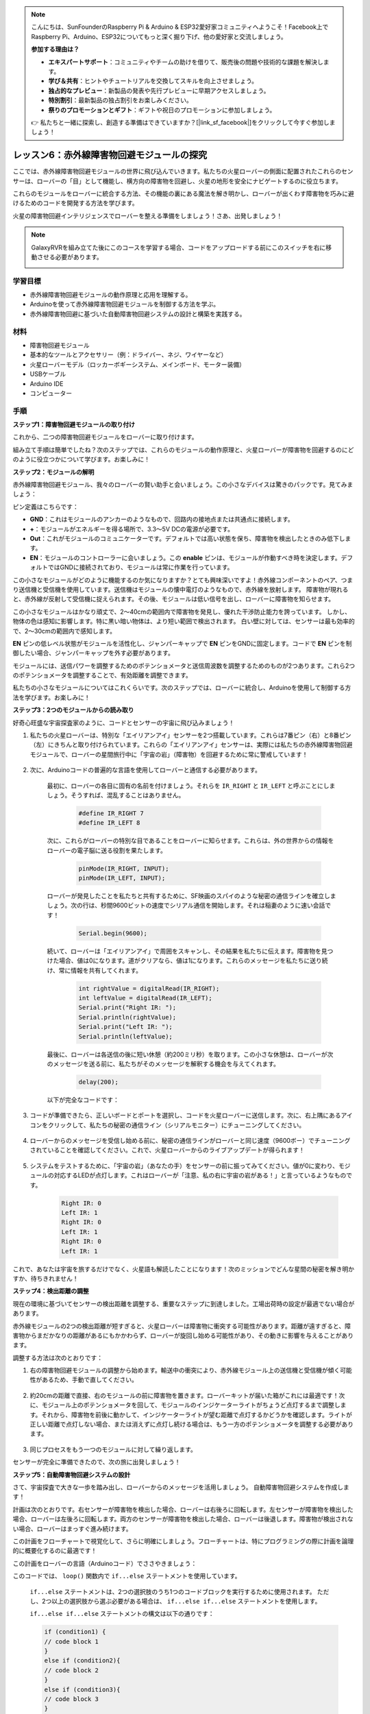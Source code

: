 .. note::

    こんにちは、SunFounderのRaspberry Pi & Arduino & ESP32愛好家コミュニティへようこそ！Facebook上でRaspberry Pi、Arduino、ESP32についてもっと深く掘り下げ、他の愛好家と交流しましょう。

    **参加する理由は？**

    - **エキスパートサポート**：コミュニティやチームの助けを借りて、販売後の問題や技術的な課題を解決します。
    - **学び＆共有**：ヒントやチュートリアルを交換してスキルを向上させましょう。
    - **独占的なプレビュー**：新製品の発表や先行プレビューに早期アクセスしましょう。
    - **特別割引**：最新製品の独占割引をお楽しみください。
    - **祭りのプロモーションとギフト**：ギフトや祝日のプロモーションに参加しましょう。

    👉 私たちと一緒に探索し、創造する準備はできていますか？[|link_sf_facebook|]をクリックして今すぐ参加しましょう！

レッスン6：赤外線障害物回避モジュールの探究
==============================================================

ここでは、赤外線障害物回避モジュールの世界に飛び込んでいきます。私たちの火星ローバーの側面に配置されたこれらのセンサーは、ローバーの「目」として機能し、横方向の障害物を回避し、火星の地形を安全にナビゲートするのに役立ちます。

これらのモジュールをローバーに統合する方法、その機能の裏にある魔法を解き明かし、ローバーが出くわす障害物を巧みに避けるためのコードを開発する方法を学びます。

火星の障害物回避インテリジェンスでローバーを整える準備をしましょう！さあ、出発しましょう！

.. raw:: html

   <video width="600" loop autoplay muted>
      <source src="_static/video/car_ir1.mp4" type="video/mp4">
      お使いのブラウザーはビデオタグをサポートしていません。
   </video>

.. note::

    GalaxyRVRを組み立てた後にこのコースを学習する場合、コードをアップロードする前にこのスイッチを右に移動させる必要があります。

    .. image:: img/camera_upload.png
        :width: 500
        :align: center

学習目標
----------------------

* 赤外線障害物回避モジュールの動作原理と応用を理解する。
* Arduinoを使って赤外線障害物回避モジュールを制御する方法を学ぶ。
* 赤外線障害物回避に基づいた自動障害物回避システムの設計と構築を実践する。

材料
---------------------

* 障害物回避モジュール
* 基本的なツールとアクセサリー（例：ドライバー、ネジ、ワイヤーなど）
* 火星ローバーモデル（ロッカーボギーシステム、メインボード、モーター装備）
* USBケーブル
* Arduino IDE
* コンピューター

手順
-------------
**ステップ1：障害物回避モジュールの取り付け**

これから、二つの障害物回避モジュールをローバーに取り付けます。

.. raw:: html

    <iframe width="600" height="400" src="https://www.youtube.com/embed/UWEj_ROYAt0" title="YouTube video player" frameborder="0" allow="accelerometer; autoplay; clipboard-write; encrypted-media; gyroscope; picture-in-picture; web-share" allowfullscreen></iframe>

組み立て手順は簡単でしたね？次のステップでは、これらのモジュールの動作原理と、火星ローバーが障害物を回避するのにどのように役立つかについて学びます。お楽しみに！


**ステップ2：モジュールの解明**

赤外線障害物回避モジュール、我々のローバーの賢い助手と会いましょう。この小さなデバイスは驚きのパックです。見てみましょう：

.. image:: img/ir_avoid.png
    :width: 300
    :align: center


ピン定義はこちらです：

* **GND**：これはモジュールのアンカーのようなもので、回路内の接地点または共通点に接続します。
* **+**：モジュールがエネルギーを得る場所で、3.3～5V DCの電源が必要です。
* **Out**：これがモジュールのコミュニケーターです。デフォルトでは高い状態を保ち、障害物を検出したときのみ低下します。
* **EN**：モジュールのコントローラーに会いましょう。この **enable** ピンは、モジュールが作動すべき時を決定します。デフォルトではGNDに接続されており、モジュールは常に作業を行っています。



この小さなモジュールがどのように機能するのか気になりますか？とても興味深いですよ！赤外線コンポーネントのペア、つまり送信機と受信機を使用しています。送信機はモジュールの懐中電灯のようなもので、赤外線を放射します。
障害物が現れると、赤外線が反射して受信機に捉えられます。その後、モジュールは低い信号を出し、ローバーに障害物を知らせます。

.. image:: img/ir_receive.png
    :align: center

この小さなモジュールはかなり頑丈で、2〜40cmの範囲内で障害物を発見し、優れた干渉防止能力を誇っています。
しかし、物体の色は感知に影響します。特に黒い暗い物体は、より短い範囲で検出されます。
白い壁に対しては、センサーは最も効率的で、2〜30cmの範囲内で感知します。

**EN** ピンの低レベル状態がモジュールを活性化し、ジャンパーキャップで **EN** ピンをGNDに固定します。コードで **EN** ピンを制御したい場合、ジャンパーキャップを外す必要があります。

.. image:: img/ir_cap.png
    :width: 400
    :align: center

モジュールには、送信パワーを調整するためのポテンショメータと送信周波数を調整するためのものが2つあります。これら2つのポテンショメータを調整することで、有効距離を調整できます。

.. image:: img/ir_avoid_pot.png
    :width: 400
    :align: center 


私たちの小さなモジュールについてはこれくらいです。次のステップでは、ローバーに統合し、Arduinoを使用して制御する方法を学びます。お楽しみに！


**ステップ3：2つのモジュールからの読み取り**

好奇心旺盛な宇宙探査家のように、コードとセンサーの宇宙に飛び込みましょう！


#. 私たちの火星ローバーは、特別な「エイリアンアイ」センサーを2つ搭載しています。これらは7番ピン（右）と8番ピン（左）にきちんと取り付けられています。これらの「エイリアンアイ」センサーは、実際には私たちの赤外線障害物回避モジュールで、ローバーの星間旅行中に「宇宙の岩」（障害物）を回避するために常に警戒しています！

    .. image:: img/ir_shield.png

#. 次に、Arduinoコードの普遍的な言語を使用してローバーと通信する必要があります。


    最初に、ローバーの各目に固有の名前を付けましょう。それらを ``IR_RIGHT`` と ``IR_LEFT`` と呼ぶことにしましょう。そうすれば、混乱することはありません。

        .. code-block:: arduino

            #define IR_RIGHT 7
            #define IR_LEFT 8

    次に、これらがローバーの特別な目であることをローバーに知らせます。これらは、外の世界からの情報をローバーの電子脳に送る役割を果たします。

        .. code-block:: arduino

            pinMode(IR_RIGHT, INPUT);
            pinMode(IR_LEFT, INPUT);


    ローバーが発見したことを私たちと共有するために、SF映画のスパイのような秘密の通信ラインを確立しましょう。次の行は、秒間9600ビットの速度でシリアル通信を開始します。それは稲妻のように速い会話です！
    
        .. code-block:: arduino

            Serial.begin(9600);


    続いて、ローバーは「エイリアンアイ」で周囲をスキャンし、その結果を私たちに伝えます。障害物を見つけた場合、値は0になります。道がクリアなら、値は1になります。これらのメッセージを私たちに送り続け、常に情報を共有してくれます。

        .. code-block:: arduino

            int rightValue = digitalRead(IR_RIGHT);
            int leftValue = digitalRead(IR_LEFT);
            Serial.print("Right IR: ");
            Serial.println(rightValue);
            Serial.print("Left IR: ");
            Serial.println(leftValue);


    最後に、ローバーは各送信の後に短い休憩（約200ミリ秒）を取ります。この小さな休憩は、ローバーが次のメッセージを送る前に、私たちがそのメッセージを解釈する機会を与えてくれます。

        .. code-block:: arduino

            delay(200);

    以下が完全なコードです：

    .. raw:: html
        
        <iframe src=https://create.arduino.cc/editor/sunfounder01/98546821-5f4b-42ae-bc9f-e7ec15544c8b/preview?embed style="height:510px;width:100%;margin:10px 0" frameborder=0></iframe>


#. コードが準備できたら、正しいボードとポートを選択し、コードを火星ローバーに送信します。次に、右上隅にあるアイコンをクリックして、私たちの秘密の通信ライン（シリアルモニター）にチューニングしてください。

    .. image:: img/ir_open_serial.png

#. ローバーからのメッセージを受信し始める前に、秘密の通信ラインがローバーと同じ速度（9600ボー）でチューニングされていることを確認してください。これで、火星ローバーからのライブアップデートが得られます！

    .. image:: img/ir_serial.png

#. システムをテストするために、「宇宙の岩」（あなたの手）をセンサーの前に振ってみてください。値が0に変わり、モジュールの対応するLEDが点灯します。これはローバーが「注意、私の右に宇宙の岩がある！」と言っているようなものです。

    .. code-block::

        Right IR: 0
        Left IR: 1
        Right IR: 0
        Left IR: 1
        Right IR: 0
        Left IR: 1

これで、あなたは宇宙を旅するだけでなく、火星語も解読したことになります！次のミッションでどんな星間の秘密を解き明かすか、待ちきれません！

**ステップ4：検出距離の調整**

現在の環境に基づいてセンサーの検出距離を調整する、重要なステップに到達しました。工場出荷時の設定が最適でない場合があります。

赤外線モジュールの2つの検出距離が短すぎると、火星ローバーは障害物に衝突する可能性があります。距離が遠すぎると、障害物からまだかなりの距離があるにもかかわらず、ローバーが旋回し始める可能性があり、その動きに影響を与えることがあります。

調整する方法は次のとおりです：


#. 右の障害物回避モジュールの調整から始めます。輸送中の衝突により、赤外線モジュール上の送信機と受信機が傾く可能性があるため、手動で直してください。

    .. raw:: html

        <video width="600" loop autoplay muted>
            <source src="_static/video/ir_adjust1.mp4" type="video/mp4">
            お使いのブラウザーはビデオタグをサポートしていません。
        </video>

#. 約20cmの距離で直接、右のモジュールの前に障害物を置きます。ローバーキットが届いた箱がこれには最適です！次に、モジュール上のポテンショメータを回して、モジュールのインジケーターライトがちょうど点灯するまで調整します。それから、障害物を前後に動かして、インジケーターライトが望む距離で点灯するかどうかを確認します。ライトが正しい距離で点灯しない場合、または消えずに点灯し続ける場合は、もう一方のポテンショメータを調整する必要があります。

    .. raw:: html

        <video width="600" loop autoplay muted>
            <source src="_static/video/ir_adjust2.mp4" type="video/mp4">
            お使いのブラウザーはビデオタグをサポートしていません。
        </video>


#. 同じプロセスをもう一つのモジュールに対して繰り返します。

センサーが完全に準備できたので、次の旅に出発しましょう！


**ステップ5：自動障害物回避システムの設計**

さて、宇宙探査で大きな一歩を踏み出し、ローバーからのメッセージを活用しましょう。
自動障害物回避システムを作成します！

計画は次のとおりです。右センサーが障害物を検出した場合、ローバーは右後ろに回転します。左センサーが障害物を検出した場合、ローバーは左後ろに回転します。両方のセンサーが障害物を検出した場合、ローバーは後退します。障害物が検出されない場合、ローバーはまっすぐ進み続けます。

この計画をフローチャートで視覚化して、さらに明確にしましょう。フローチャートは、特にプログラミングの際に計画を論理的に概要化するのに最適です！

.. image:: img/ir_flowchart.png

この計画をローバーの言語（Arduinoコード）でささやきましょう：

.. raw:: html

    <iframe src=https://create.arduino.cc/editor/sunfounder01/af6539d4-7b4b-4e74-a04a-9fa069391d4d/preview?embed style="height:510px;width:100%;margin:10px 0" frameborder=0></iframe>

このコードでは、 ``loop()`` 関数内で ``if...else`` ステートメントを使用しています。

    ``if...else`` ステートメントは、2つの選択肢のうち1つのコードブロックを実行するために使用されます。
    ただし、2つ以上の選択肢から選ぶ必要がある場合は、 ``if...else if...else`` ステートメントを使用します。

    ``if...else if...else`` ステートメントの構文は以下の通りです：

    .. code-block:: arduino

        if (condition1) {
        // code block 1
        }
        else if (condition2){
        // code block 2
        }
        else if (condition3){
        // code block 3
        }
        else {
        // code block 4
        }
    
    ここで、

    * condition1が真の場合、code block 1が実行されます。
    * condition1が偽の場合、condition2が評価されます。
    * condition2が真の場合、code block 2が実行されます。
    * condition2が偽の場合、condition3が評価されます。
    * condition3が真の場合、code block 3が実行されます。
    * condition3が偽の場合、code block 4が実行されます。

自動障害物回避システムを設計したので、ワクワクする部分、テストに取り掛かりましょう！

* ローバーが期待通りに動くか観察できます。
* または、異なる照明条件下でローバーの動きがどのように変わるかを確認します。

科学をエンジニアリングプロジェクトに統合することで、私たちは宇宙探偵となり、ローバーの行動の謎を解明します。
これは単なるエラーの修正ではなく、パフォーマンスの最適化に関するもので、ローバーを最高の状態にします！素晴らしい仕事を続けてください、宇宙探偵の皆さん！


**ステップ6：振り返りとまとめ**

テストフェーズでは、火星ローバーの興味深い挙動に気づかれたかもしれません：左右の障害物を巧みに回避する一方で、真正面の小さな障害物の検出に苦労することがあります。

この課題をどのように解決できるでしょうか？

次のレッスンで、コーディング、センサー、障害物検出の魅力的な世界への探索を続けます。お楽しみに！

覚えておいてください、すべての課題は学習とイノベーションの機会です。宇宙探査の旅を続ける中で、まだまだ多くのことを発見し、学ぶことがあります！

